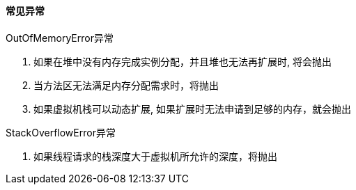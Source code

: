 

==== 常见异常



.OutOfMemoryError异常
. 如果在堆中没有内存完成实例分配，并且堆也无法再扩展时, 将会抛出
. 当方法区无法满足内存分配需求时，将抛出
. 如果虚拟机栈可以动态扩展, 如果扩展时无法申请到足够的内存，就会抛出



.StackOverflowError异常
. 如果线程请求的栈深度大于虚拟机所允许的深度，将抛出